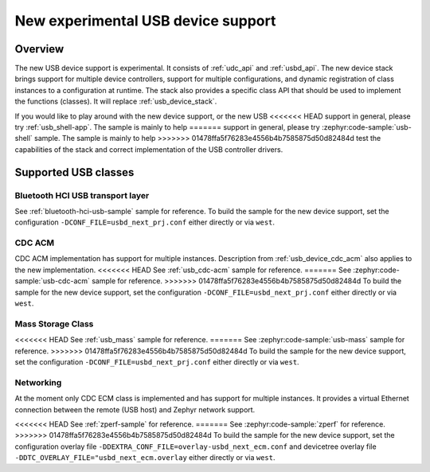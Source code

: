 .. _usb_device_stack_next:

New experimental USB device support
###################################

Overview
********

The new USB device support is experimental. It consists of :ref:`udc_api`
and :ref:`usbd_api`. The new device stack brings support for multiple device
controllers, support for multiple configurations, and dynamic registration of
class instances to a configuration at runtime. The stack also provides a specific
class API that should be used to implement the functions (classes).
It will replace :ref:`usb_device_stack`.

If you would like to play around with the new device support, or the new USB
<<<<<<< HEAD
support in general, please try :ref:`usb_shell-app`. The sample is mainly to help
=======
support in general, please try :zephyr:code-sample:`usb-shell` sample. The sample is mainly to help
>>>>>>> 01478ffa5f76283e4556b4b7585875d50d82484d
test the capabilities of the stack and correct implementation of the USB controller
drivers.

Supported USB classes
*********************

Bluetooth HCI USB transport layer
=================================

See :ref:`bluetooth-hci-usb-sample` sample for reference.
To build the sample for the new device support, set the configuration
``-DCONF_FILE=usbd_next_prj.conf`` either directly or via ``west``.

CDC ACM
=======

CDC ACM implementation has support for multiple instances.
Description from :ref:`usb_device_cdc_acm` also applies to the new implementation.
<<<<<<< HEAD
See :ref:`usb_cdc-acm` sample for reference.
=======
See :zephyr:code-sample:`usb-cdc-acm` sample for reference.
>>>>>>> 01478ffa5f76283e4556b4b7585875d50d82484d
To build the sample for the new device support, set the configuration
``-DCONF_FILE=usbd_next_prj.conf`` either directly or via ``west``.

Mass Storage Class
==================

<<<<<<< HEAD
See :ref:`usb_mass` sample for reference.
=======
See :zephyr:code-sample:`usb-mass` sample for reference.
>>>>>>> 01478ffa5f76283e4556b4b7585875d50d82484d
To build the sample for the new device support, set the configuration
``-DCONF_FILE=usbd_next_prj.conf`` either directly or via ``west``.

Networking
==========

At the moment only CDC ECM class is implemented and has support for multiple instances.
It provides a virtual Ethernet connection between the remote (USB host) and
Zephyr network support.

<<<<<<< HEAD
See :ref:`zperf-sample` for reference.
=======
See :zephyr:code-sample:`zperf` for reference.
>>>>>>> 01478ffa5f76283e4556b4b7585875d50d82484d
To build the sample for the new device support, set the configuration overlay file
``-DDEXTRA_CONF_FILE=overlay-usbd_next_ecm.conf`` and devicetree overlay file
``-DDTC_OVERLAY_FILE="usbd_next_ecm.overlay`` either directly or via ``west``.
